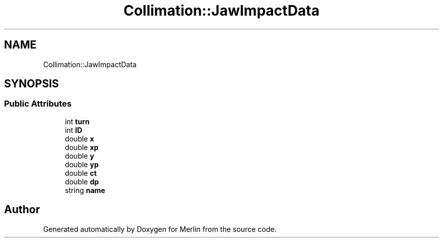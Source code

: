 .TH "Collimation::JawImpactData" 3 "Fri Aug 4 2017" "Version 5.02" "Merlin" \" -*- nroff -*-
.ad l
.nh
.SH NAME
Collimation::JawImpactData
.SH SYNOPSIS
.br
.PP
.SS "Public Attributes"

.in +1c
.ti -1c
.RI "int \fBturn\fP"
.br
.ti -1c
.RI "int \fBID\fP"
.br
.ti -1c
.RI "double \fBx\fP"
.br
.ti -1c
.RI "double \fBxp\fP"
.br
.ti -1c
.RI "double \fBy\fP"
.br
.ti -1c
.RI "double \fByp\fP"
.br
.ti -1c
.RI "double \fBct\fP"
.br
.ti -1c
.RI "double \fBdp\fP"
.br
.ti -1c
.RI "string \fBname\fP"
.br
.in -1c

.SH "Author"
.PP 
Generated automatically by Doxygen for Merlin from the source code\&.

